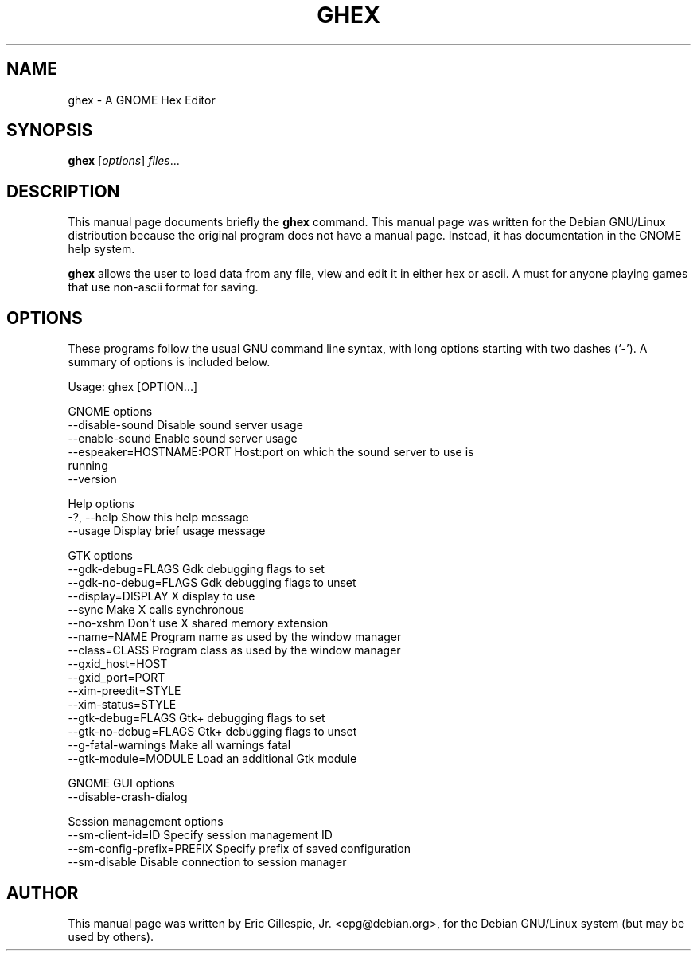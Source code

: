 .\"                                      Hey, EMACS: -*- nroff -*-
.\"
.\" $Id: ghex.1,v 1.1 2001/04/14 19:41:50 epg Exp $
.\"
.\" First parameter, NAME, should be all caps
.\" Second parameter, SECTION, should be 1-8, maybe w/ subsection
.\" other parameters are allowed: see man(7), man(1)
.TH GHEX 1 "April 14, 2001"
.\" Please adjust this date whenever revising the manpage.
.\"
.\" Some roff macros, for reference:
.\" .nh        disable hyphenation
.\" .hy        enable hyphenation
.\" .ad l      left justify
.\" .ad b      justify to both left and right margins
.\" .nf        disable filling
.\" .fi        enable filling
.\" .br        insert line break
.\" .sp <n>    insert n+1 empty lines
.\" for manpage-specific macros, see man(7)
.SH NAME
ghex \- A GNOME Hex Editor
.SH SYNOPSIS
.B ghex
.RI [ options ] " files" ...
.SH DESCRIPTION
This manual page documents briefly the
.B ghex
command.
This manual page was written for the Debian GNU/Linux distribution
because the original program does not have a manual page.
Instead, it has documentation in the GNOME help system.
.PP
.\" TeX users may be more comfortable with the \fB<whatever>\fP and
.\" \fI<whatever>\fP escape sequences to invode bold face and italics, 
.\" respectively.
\fBghex\fP allows the user to load data from any file, view and
edit it in either hex or ascii. A must for anyone playing games
that use non-ascii format for saving.
.SH OPTIONS
These programs follow the usual GNU command line syntax, with long
options starting with two dashes (`-').
A summary of options is included below.

Usage: ghex [OPTION...]

GNOME options
  --disable-sound             Disable sound server usage
  --enable-sound              Enable sound server usage
  --espeaker=HOSTNAME:PORT    Host:port on which the sound server to use is
                              running
  --version

Help options
  -?, --help                  Show this help message
  --usage                     Display brief usage message

GTK options
  --gdk-debug=FLAGS           Gdk debugging flags to set
  --gdk-no-debug=FLAGS        Gdk debugging flags to unset
  --display=DISPLAY           X display to use
  --sync                      Make X calls synchronous
  --no-xshm                   Don't use X shared memory extension
  --name=NAME                 Program name as used by the window manager
  --class=CLASS               Program class as used by the window manager
  --gxid_host=HOST
  --gxid_port=PORT
  --xim-preedit=STYLE
  --xim-status=STYLE
  --gtk-debug=FLAGS           Gtk+ debugging flags to set
  --gtk-no-debug=FLAGS        Gtk+ debugging flags to unset
  --g-fatal-warnings          Make all warnings fatal
  --gtk-module=MODULE         Load an additional Gtk module

GNOME GUI options
  --disable-crash-dialog

Session management options
  --sm-client-id=ID           Specify session management ID
  --sm-config-prefix=PREFIX   Specify prefix of saved configuration
  --sm-disable                Disable connection to session manager

.SH AUTHOR
This manual page was written by Eric Gillespie, Jr. <epg@debian.org>,
for the Debian GNU/Linux system (but may be used by others).
